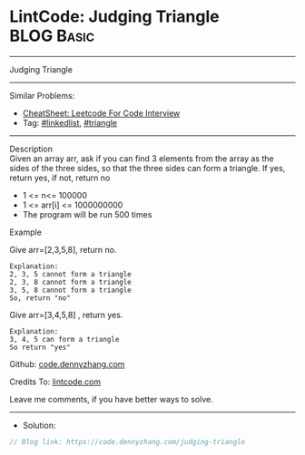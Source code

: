 * LintCode: Judging Triangle                                     :BLOG:Basic:
#+STARTUP: showeverything
#+OPTIONS: toc:nil \n:t ^:nil creator:nil d:nil
:PROPERTIES:
:type:     inspiring, triangle
:END:
---------------------------------------------------------------------
Judging Triangle
---------------------------------------------------------------------
#+BEGIN_HTML
<a href="https://github.com/dennyzhang/code.dennyzhang.com/tree/master/problems/judging-triangle"><img align="right" width="200" height="183" src="https://www.dennyzhang.com/wp-content/uploads/denny/watermark/github.png" /></a>
#+END_HTML
Similar Problems:
- [[https://cheatsheet.dennyzhang.com/cheatsheet-leetcode-A4][CheatSheet: Leetcode For Code Interview]]
- Tag: [[https://code.dennyzhang.com/review-linkedlist][#linkedlist]], [[https://code.dennyzhang.com/tag/triangle][#triangle]]
---------------------------------------------------------------------
Description
Given an array arr, ask if you can find 3 elements from the array as the sides of the three sides, so that the three sides can form a triangle. If yes, return yes, if not, return no

- 1 <= n<= 100000
- 1 <= arr[i] <= 1000000000
- The program will be run 500 times

Example

Give arr=[2,3,5,8], return no.
#+BEGIN_EXAMPLE
Explanation:
2, 3, 5 cannot form a triangle
2, 3, 8 cannot form a triangle
3, 5, 8 cannot form a triangle
So, return "no"
#+END_EXAMPLE

Give arr=[3,4,5,8] , return yes.
#+BEGIN_EXAMPLE
Explanation:
3, 4, 5 can form a triangle
So return "yes"
#+END_EXAMPLE

Github: [[https://github.com/dennyzhang/code.dennyzhang.com/tree/master/problems/judging-triangle][code.dennyzhang.com]]

Credits To: [[https://www.lintcode.com/problem/judging-triangle/description][lintcode.com]]

Leave me comments, if you have better ways to solve.
---------------------------------------------------------------------
- Solution:

#+BEGIN_SRC go
// Blog link: https://code.dennyzhang.com/judging-triangle

#+END_SRC

#+BEGIN_HTML
<div style="overflow: hidden;">
<div style="float: left; padding: 5px"> <a href="https://www.linkedin.com/in/dennyzhang001"><img src="https://www.dennyzhang.com/wp-content/uploads/sns/linkedin.png" alt="linkedin" /></a></div>
<div style="float: left; padding: 5px"><a href="https://github.com/dennyzhang"><img src="https://www.dennyzhang.com/wp-content/uploads/sns/github.png" alt="github" /></a></div>
<div style="float: left; padding: 5px"><a href="https://www.dennyzhang.com/slack" target="_blank" rel="nofollow"><img src="https://www.dennyzhang.com/wp-content/uploads/sns/slack.png" alt="slack"/></a></div>
</div>
#+END_HTML
